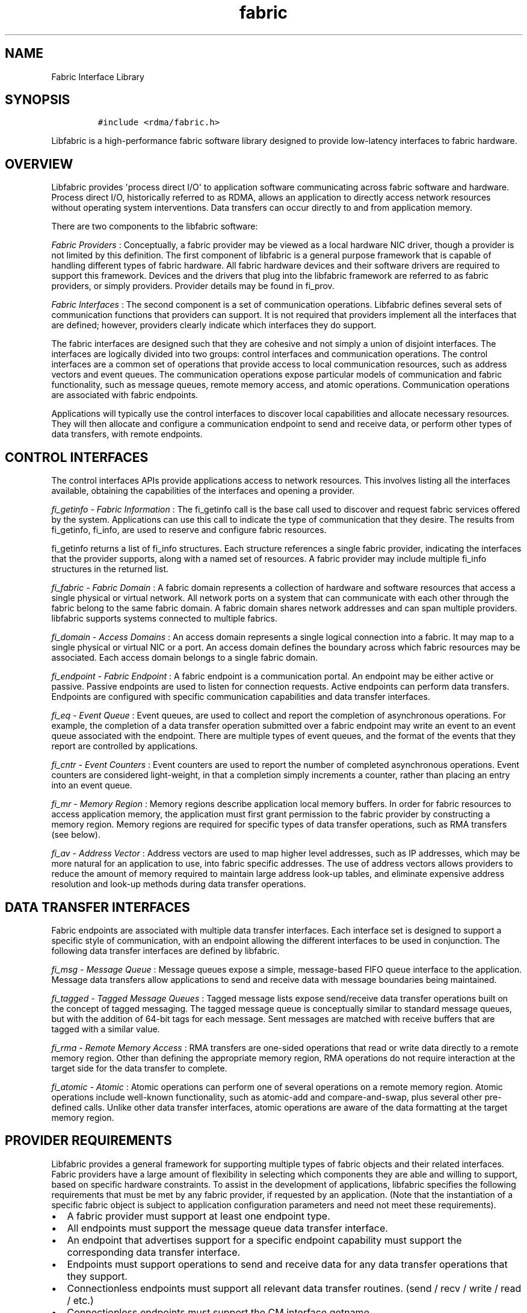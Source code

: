 .TH fabric 7 "2014\-12\-05" "Libfabric Programmer\[aq]s Manual" "\@VERSION\@"
.SH NAME
.PP
Fabric Interface Library
.SH SYNOPSIS
.IP
.nf
\f[C]
#include\ <rdma/fabric.h>
\f[]
.fi
.PP
Libfabric is a high-performance fabric software library designed to
provide low-latency interfaces to fabric hardware.
.SH OVERVIEW
.PP
Libfabric provides \[aq]process direct I/O\[aq] to application software
communicating across fabric software and hardware.
Process direct I/O, historically referred to as RDMA, allows an
application to directly access network resources without operating
system interventions.
Data transfers can occur directly to and from application memory.
.PP
There are two components to the libfabric software:
.PP
\f[I]Fabric Providers\f[] : Conceptually, a fabric provider may be
viewed as a local hardware NIC driver, though a provider is not limited
by this definition.
The first component of libfabric is a general purpose framework that is
capable of handling different types of fabric hardware.
All fabric hardware devices and their software drivers are required to
support this framework.
Devices and the drivers that plug into the libfabric framework are
referred to as fabric providers, or simply providers.
Provider details may be found in fi_prov.
.PP
\f[I]Fabric Interfaces\f[] : The second component is a set of
communication operations.
Libfabric defines several sets of communication functions that providers
can support.
It is not required that providers implement all the interfaces that are
defined; however, providers clearly indicate which interfaces they do
support.
.PP
The fabric interfaces are designed such that they are cohesive and not
simply a union of disjoint interfaces.
The interfaces are logically divided into two groups: control interfaces
and communication operations.
The control interfaces are a common set of operations that provide
access to local communication resources, such as address vectors and
event queues.
The communication operations expose particular models of communication
and fabric functionality, such as message queues, remote memory access,
and atomic operations.
Communication operations are associated with fabric endpoints.
.PP
Applications will typically use the control interfaces to discover local
capabilities and allocate necessary resources.
They will then allocate and configure a communication endpoint to send
and receive data, or perform other types of data transfers, with remote
endpoints.
.SH CONTROL INTERFACES
.PP
The control interfaces APIs provide applications access to network
resources.
This involves listing all the interfaces available, obtaining the
capabilities of the interfaces and opening a provider.
.PP
\f[I]fi_getinfo - Fabric Information\f[] : The fi_getinfo call is the
base call used to discover and request fabric services offered by the
system.
Applications can use this call to indicate the type of communication
that they desire.
The results from fi_getinfo, fi_info, are used to reserve and configure
fabric resources.
.PP
fi_getinfo returns a list of fi_info structures.
Each structure references a single fabric provider, indicating the
interfaces that the provider supports, along with a named set of
resources.
A fabric provider may include multiple fi_info structures in the
returned list.
.PP
\f[I]fi_fabric - Fabric Domain\f[] : A fabric domain represents a
collection of hardware and software resources that access a single
physical or virtual network.
All network ports on a system that can communicate with each other
through the fabric belong to the same fabric domain.
A fabric domain shares network addresses and can span multiple
providers.
libfabric supports systems connected to multiple fabrics.
.PP
\f[I]fi_domain - Access Domains\f[] : An access domain represents a
single logical connection into a fabric.
It may map to a single physical or virtual NIC or a port.
An access domain defines the boundary across which fabric resources may
be associated.
Each access domain belongs to a single fabric domain.
.PP
\f[I]fi_endpoint - Fabric Endpoint\f[] : A fabric endpoint is a
communication portal.
An endpoint may be either active or passive.
Passive endpoints are used to listen for connection requests.
Active endpoints can perform data transfers.
Endpoints are configured with specific communication capabilities and
data transfer interfaces.
.PP
\f[I]fi_eq - Event Queue\f[] : Event queues, are used to collect and
report the completion of asynchronous operations.
For example, the completion of a data transfer operation submitted over
a fabric endpoint may write an event to an event queue associated with
the endpoint.
There are multiple types of event queues, and the format of the events
that they report are controlled by applications.
.PP
\f[I]fi_cntr - Event Counters\f[] : Event counters are used to report
the number of completed asynchronous operations.
Event counters are considered light-weight, in that a completion simply
increments a counter, rather than placing an entry into an event queue.
.PP
\f[I]fi_mr - Memory Region\f[] : Memory regions describe application
local memory buffers.
In order for fabric resources to access application memory, the
application must first grant permission to the fabric provider by
constructing a memory region.
Memory regions are required for specific types of data transfer
operations, such as RMA transfers (see below).
.PP
\f[I]fi_av - Address Vector\f[] : Address vectors are used to map higher
level addresses, such as IP addresses, which may be more natural for an
application to use, into fabric specific addresses.
The use of address vectors allows providers to reduce the amount of
memory required to maintain large address look-up tables, and eliminate
expensive address resolution and look-up methods during data transfer
operations.
.SH DATA TRANSFER INTERFACES
.PP
Fabric endpoints are associated with multiple data transfer interfaces.
Each interface set is designed to support a specific style of
communication, with an endpoint allowing the different interfaces to be
used in conjunction.
The following data transfer interfaces are defined by libfabric.
.PP
\f[I]fi_msg - Message Queue\f[] : Message queues expose a simple,
message-based FIFO queue interface to the application.
Message data transfers allow applications to send and receive data with
message boundaries being maintained.
.PP
\f[I]fi_tagged - Tagged Message Queues\f[] : Tagged message lists expose
send/receive data transfer operations built on the concept of tagged
messaging.
The tagged message queue is conceptually similar to standard message
queues, but with the addition of 64-bit tags for each message.
Sent messages are matched with receive buffers that are tagged with a
similar value.
.PP
\f[I]fi_rma - Remote Memory Access\f[] : RMA transfers are one-sided
operations that read or write data directly to a remote memory region.
Other than defining the appropriate memory region, RMA operations do not
require interaction at the target side for the data transfer to
complete.
.PP
\f[I]fi_atomic - Atomic\f[] : Atomic operations can perform one of
several operations on a remote memory region.
Atomic operations include well-known functionality, such as atomic-add
and compare-and-swap, plus several other pre-defined calls.
Unlike other data transfer interfaces, atomic operations are aware of
the data formatting at the target memory region.
.SH PROVIDER REQUIREMENTS
.PP
Libfabric provides a general framework for supporting multiple types of
fabric objects and their related interfaces.
Fabric providers have a large amount of flexibility in selecting which
components they are able and willing to support, based on specific
hardware constraints.
To assist in the development of applications, libfabric specifies the
following requirements that must be met by any fabric provider, if
requested by an application.
(Note that the instantiation of a specific fabric object is subject to
application configuration parameters and need not meet these
requirements).
.IP \[bu] 2
A fabric provider must support at least one endpoint type.
.IP \[bu] 2
All endpoints must support the message queue data transfer interface.
.IP \[bu] 2
An endpoint that advertises support for a specific endpoint capability
must support the corresponding data transfer interface.
.IP \[bu] 2
Endpoints must support operations to send and receive data for any data
transfer operations that they support.
.IP \[bu] 2
Connectionless endpoints must support all relevant data transfer
routines.
(send / recv / write / read / etc.)
.IP \[bu] 2
Connectionless endpoints must support the CM interface getname.
.IP \[bu] 2
Connectionless endpoints that support multicast operations must support
the CM interfaces join and leave.
.IP \[bu] 2
Connection-oriented interfaces must support the CM interfaces getname,
getpeer, connect, listen, accept, reject, and shutdown.
.IP \[bu] 2
All endpoints must support all relevant \[aq]msg\[aq] data transfer
routines.
(sendmsg / recvmsg / writemsg / readmsg / etc.)
.IP \[bu] 2
Access domains must support opening address vector maps and tables.
.IP \[bu] 2
Address vectors associated with domains that may be identified using IP
addresses must support FI_SOCKADDR_IN and FI_SOCKADDR_IN6 input formats.
.IP \[bu] 2
Address vectors must support FI_ADDR, FI_ADDR_INDEX, and FI_AV output
formats.
.IP \[bu] 2
Access domains must support opening event queues and counters.
.IP \[bu] 2
Event queues must support the FI_EQ_FORMAT_CONTEXT format.
.IP \[bu] 2
Event queues associated with data transfer completions must support the
FI_EQ_FORMAT_DATA format.
.IP \[bu] 2
Event queues associated with tagged message transfers must support the
FI_EQ_FORMAT_TAGGED format.
.IP \[bu] 2
A provider is expected to be forward compatible, and must be able to be
compiled against expanded \f[C]fi_xxx_ops\f[] structures that define new
functions added after the provider was written.
Any unknown functions must be set to NULL.
.SH SEE ALSO
.PP
\f[C]fi_getinfo\f[](3), \f[C]fi_endpoint\f[](3), \f[C]fi_domain\f[](3),
\f[C]fi_av\f[](3), \f[C]fi_eq\f[](3), \f[C]fi_mr\f[](3)
.SH AUTHORS
OpenFabrics.
